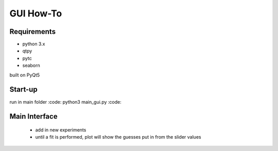 ==========
GUI How-To
==========

Requirements
============

* python 3.x
* qtpy
* pytc
* seaborn

built on PyQt5

Start-up
========

run in main folder :code: python3 main_gui.py :code:

Main Interface
==============
 * add in new experiments
 * until a fit is performed, plot will show the guesses put in from the slider values